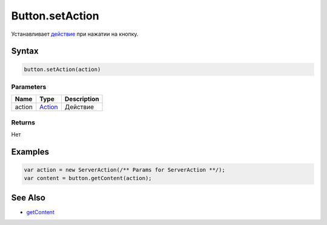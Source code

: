 Button.setAction
================

Устанавливает `действие <../../../Core/Actions/>`__ при нажатии на
кнопку.

Syntax
------

.. code:: js

    button.setAction(action)

Parameters
~~~~~~~~~~

.. list-table::
   :header-rows: 1

   * - Name
     - Type
     - Description
   * - action
     - `Action <../../../Core/Actions/>`__
     - Действие


Returns
~~~~~~~

Нет

Examples
--------

.. code:: js

    var action = new ServerAction(/** Params for ServerAction **/); 
    var content = button.getContent(action);

See Also
--------

-  `getContent <../Button.getContent.html>`__
